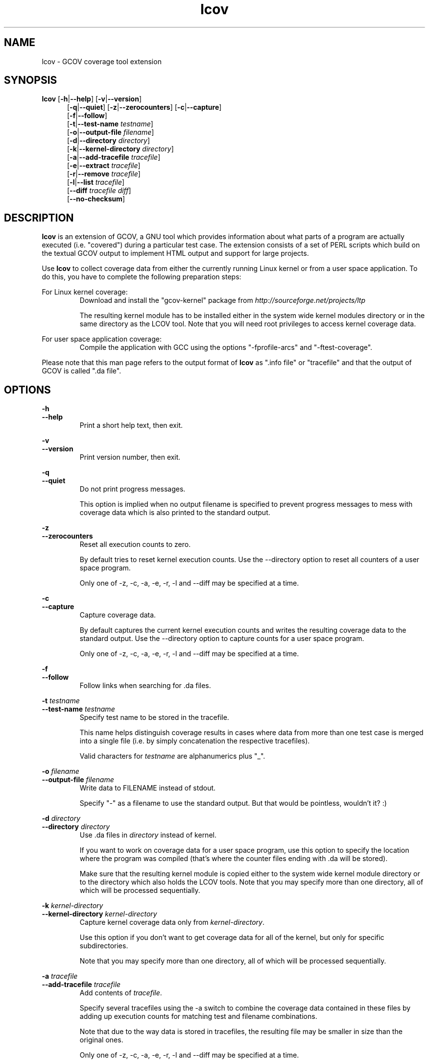 .TH lcov 1 "lcov 1.1" 2003-12-19 "User Manuals"
.SH NAME
lcov - GCOV coverage tool extension
.SH SYNOPSIS
.B lcov
.RB [ \-h | \-\-help ]
.RB [ \-v | \-\-version ]
.RS 5
.br
.RB [ \-q | \-\-quiet ]
.RB [ \-z | \-\-zerocounters ]
.RB [ \-c | \-\-capture ]
.br
.RB [ \-f | \-\-follow ]
.br
.RB [ \-t | \-\-test\-name
.IR testname ]
.br
.RB [ \-o | \-\-output\-file
.IR filename ]
.br
.RB [ \-d | \-\-directory
.IR directory ]
.br
.RB [ \-k | \-\-kernel\-directory
.IR directory ]
.br
.RB [ \-a | \-\-add\-tracefile
.IR tracefile ]
.br
.RB [ \-e | \-\-extract
.IR tracefile ]
.br
.RB [ \-r | \-\-remove
.IR tracefile ]
.br
.RB [ \-l | \-\-list
.IR tracefile ]
.br
.RB [ \-\-diff
.IR "tracefile diff" ]
.br
.RB [ \-\-no\-checksum ]
.br
.SH DESCRIPTION
.B lcov
is an extension of GCOV, a GNU tool which provides information
about what parts of a program are actually executed (i.e. "covered")
during a particular test case. The extension consists of a set
of PERL scripts which build on the textual GCOV output to implement
HTML output and support for large projects.

Use
.B lcov
to collect coverage data from either the currently running Linux kernel
or from a user space application. To do this, you have to complete the
following preparation steps:

For Linux kernel coverage:
.RS
Download and install the "gcov\-kernel" package from
.I http://sourceforge.net/projects/ltp

The resulting kernel module has to be installed either in the system wide
kernel modules directory or in the same directory as the LCOV tool.
Note that you will need root privileges to access kernel coverage data.

.RE
For user space application coverage:
.RS
Compile the application with GCC using the options
"\-fprofile\-arcs" and "\-ftest\-coverage".
.RE

Please note that this man page refers to the output format of
.B lcov
as ".info file" or "tracefile" and that the output of GCOV
is called ".da file".
.SH OPTIONS

.B \-h
.br
.B \-\-help
.RS
Print a short help text, then exit.
.RE

.B \-v
.br
.B \-\-version
.RS
Print version number, then exit.
.RE

.B \-q
.br
.B \-\-quiet
.RS
Do not print progress messages.

This option is implied when no output filename is specified to prevent
progress messages to mess with coverage data which is also printed to
the standard output.
.RE

.B \-z
.br
.B \-\-zerocounters
.RS
Reset all execution counts to zero.

By default tries to reset kernel execution counts. Use the \-\-directory
option to reset all counters of a user space program.

Only one of \-z, \-c, \-a, \-e, \-r, \-l and \-\-diff may be specified
at a time.
.RE

.B \-c
.br
.B \-\-capture
.RS
Capture coverage data.

By default captures the current kernel execution counts and writes the
resulting coverage data to the standard output. Use the \-\-directory
option to capture counts for a user space program.

Only one of \-z, \-c, \-a, \-e, \-r, \-l and \-\-diff may be specified
at a time.
.RE

.BI "\-f "
.br
.BI "\-\-follow "
.RS
Follow links when searching for .da files.
.RE

.BI "\-t " testname
.br
.BI "\-\-test\-name " testname
.RS
Specify test name to be stored in the tracefile.

This name helps distinguish coverage results in cases where data from
more than one test case is merged into a single file (i.e. by
simply concatenation the respective tracefiles). 

Valid characters for
.I testname
are alphanumerics plus "_".

.RE

.BI "\-o " filename
.br
.BI "\-\-output\-file " filename
.RS
Write data to FILENAME instead of stdout.

Specify "\-" as a filename to use the standard output. But that would be
pointless, wouldn't it? :)
.RE

.BI "\-d " directory
.br
.BI "\-\-directory " directory
.RS
Use .da files in
.I directory
instead of kernel.

If you want to work on coverage data for a user space program, use this
option to specify the location where the program was compiled (that's
where the counter files ending with .da will be stored).

Make sure that the resulting kernel module is copied either to the system
wide kernel module directory or to the directory which also holds the LCOV
tools. Note that you may specify more than one directory, all of which will be
processed sequentially.
.RE

.BI "\-k " kernel\-directory
.br
.BI "\-\-kernel\-directory " kernel\-directory
.RS
Capture kernel coverage data only from
.IR kernel\-directory .

Use this option if you don't want to get coverage data for all of the
kernel, but only for specific subdirectories.

Note that you may specify more than one directory, all of which will be
processed sequentially.
.RE

.BI "\-a " tracefile
.br
.BI "\-\-add\-tracefile " tracefile
.RS
Add contents of
.IR tracefile .

Specify several tracefiles using the \-a switch to combine the coverage data
contained in these files by adding up execution counts for matching test and
filename combinations.

Note that due to the way data is stored in tracefiles, the resulting file may
be smaller in size than the original ones.

Only one of \-z, \-c, \-a, \-e, \-r, \-l and \-\-diff may be specified
at a time.

.RE
.BI "\-e " tracefile
.br
.BI "\-\-extract " tracefile
.RS
Extract data from
.IR tracefile .

Use this switch if you want to extract coverage data for only a particular
set of files from a tracefile. Additional command line parameters will be
interpreted as shell wildcard patterns (note that they may need to be
escaped accordingly to prevent the shell from expanding them first).
Every file entry in
.I tracefile
which matches at least one of those patterns will be extracted.

Only one of \-z, \-c, \-a, \-e, \-r, \-l and \-\-diff may be specified
at a time.

.RE
.BI "\-r " tracefile
.br
.BI "\-\-remove " tracefile
.RS
Remove data from
.IR tracefile .

Use this switch if you want to remove coverage data for a particular
set of files from a tracefile. Additional command line parameters will be
interpreted as shell wildcard patterns (note that they may need to be
escaped accordingly to prevent the shell from expanding them first).
Every file entry in
.I tracefile
which matches at least one of those patterns will be removed.

Only one of \-z, \-c, \-a, \-e, \-r, \-l and \-\-diff may be specified
at a time.

.RE
.BI "\-l " tracefile
.br
.BI "\-\-list " tracefile
.RS
List the contents of the
.IR tracefile .

Only one of  \-z, \-c, \-a, \-e, \-r, \-l and \-\-diff may be specified
at a time.

.RE
.BI "\-\-diff " "tracefile difffile"
.RS
Convert coverage data in
.I tracefile
using source code diff file
.IR difffile .

Use this option if you want to merge coverage data from different source code
levels of a program, e.g. when you have data taken from an older version
and want to combine it with data from a more current version.
.B lcov
will try to map source code lines between those versions and adjust the coverage
data respectively.
.I difffile
needs to be in unified format, i.e. it has to be created using the '\-u' option
of the
.B diff
tool.

Note that lines which are not present in the old version will not be counted
as instrumented, therefore tracefiles resulting from this operation should
not be interpreted individually but together with other tracefiles taken
from the newer version. Also keep in mind that converted coverage data should
only be used for overview purposes as the process itself introduces a loss
of accuracy.

Only one of \-z, \-c, \-a, \-e, \-r, \-l and \-\-diff may be specified
at a time.

.RE
.B "\-\-no\-checksum"
.RS
Do not generate checksum data when writing tracefiles.

By default, each line of coverage data is associated with a checksum of the
corresponding source code line. This checksum is used to prevent merging
coverage data from incompatible source code versions. Use this option to
suppress generating such checksums for tracefiles.

.RE
.SH AUTHOR
Peter Oberparleiter <Peter.Oberparleiter@de.ibm.com>

.SH SEE ALSO
.BR genhtml (1),
.BR geninfo (1),
.BR genpng (1),
.BR gendesc (1),
.BR gcov (1)
